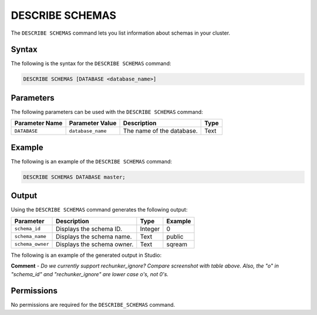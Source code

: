 .. _describe_schemas:

*****************
DESCRIBE SCHEMAS
*****************
The ``DESCRIBE SCHEMAS`` command lets you list information about schemas in your cluster.

Syntax
==========
The following is the syntax for the ``DESCRIBE SCHEMAS`` command:

.. code-block:: postgres

   DESCRIBE SCHEMAS [DATABASE <database_name>]

Parameters
============
The following parameters can be used with the ``DESCRIBE SCHEMAS`` command:

.. list-table:: 
   :widths: auto
   :header-rows: 1
   
   * - Parameter Name
     - Parameter Value
     - Description
     - Type
   * - ``DATABASE``
     - ``database_name``
     - The name of the database.
     - Text
	 
Example
==============
The following is an example of the ``DESCRIBE SCHEMAS`` command:

.. code-block:: postgres

   DESCRIBE SCHEMAS DATABASE master;
   	 
Output
=============
Using the ``DESCRIBE SCHEMAS`` command generates the following output:

.. list-table:: 
   :widths: auto
   :header-rows: 1
   
   * - Parameter
     - Description
     - Type
     - Example
   * - ``schema_id``
     - Displays the schema ID.
     - Integer
     - 0
   * - ``schema_name``
     - Displays the schema name.
     - Text
     - public
   * - ``schema_owner``
     - Displays the schema owner.
     - Text
     - sqream
     
The following is an example of the generated output in Studio:

.. image:: /_static/images/describe_schemas.png

**Comment** - *Do we currently support rechunker_ignore? Compare screenshot with table above. Also, the "o" in "schema_id" and "rechunker_ignore" are lower case o's, not 0's.*

Permissions
=============
No permissions are required for the ``DESCRIBE_SCHEMAS`` command.